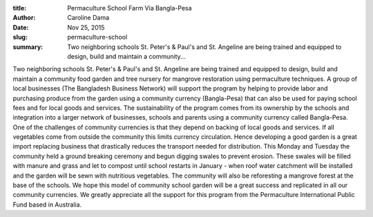 :title: Permaculture School Farm Via Bangla-Pesa
:author: Caroline Dama
:date: Nov 25, 2015
:slug: permaculture-school
 
:summary: Two neighboring schools St. Peter's & Paul's and St. Angeline are being trained and equipped to design, build and maintain a community...
 



.. image:: images/blog/permaculture-school1.webp



 



Two neighboring schools St. Peter's & Paul's and St. Angeline are being trained and equipped to design, build and maintain a community food garden and tree nursery for mangrove restoration using permaculture techniques. A group of local businesses (The Bangladesh Business Network) will support the program by helping to provide labor and purchasing produce from the garden using a community currency (Bangla-Pesa) that can also be used for paying school fees and for local goods and services. The sustainability of the program comes from its ownership by the schools and integration into a larger network of businesses, schools and parents using a community currency called Bangla-Pesa. One of the challenges of community currencies is that they depend on backing of local goods and services. If all vegetables come from outside the community this limits currency circulation. Hence developing a good garden is a great import replacing business that drastically reduces the transport needed for distribution. This Monday and Tuesday the community held a ground breaking ceremony and begun digging swales to prevent erosion. These swales will be filled with manure and grass and let to compost until school restarts in January - when roof water catchment will be installed and the garden will be sewn with nutritious vegetables. The community will also be reforesting a mangrove forest at the base of the schools. We hope this model of community school garden will be a great success and replicated in all our community currencies. We greatly appreciate all the support for this program from the Permaculture International Public Fund based in Australia.

